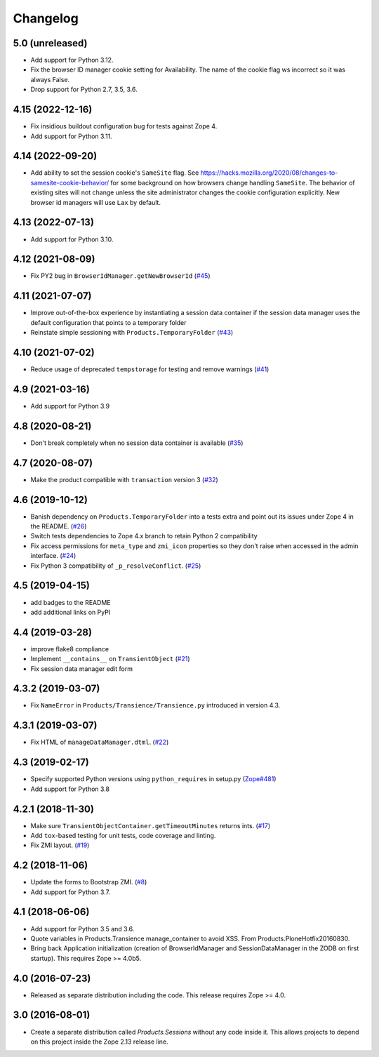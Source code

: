 Changelog
=========

5.0 (unreleased)
----------------

- Add support for Python 3.12.

- Fix the browser ID manager cookie setting for Availability.
  The name of the cookie flag ws incorrect so it was always False.

- Drop support for Python 2.7, 3.5, 3.6.


4.15 (2022-12-16)
-----------------

- Fix insidious buildout configuration bug for tests against Zope 4.

- Add support for Python 3.11.


4.14 (2022-09-20)
-----------------

- Add ability to set the session cookie's ``SameSite`` flag.
  See https://hacks.mozilla.org/2020/08/changes-to-samesite-cookie-behavior/
  for some background on how browsers change handling ``SameSite``.
  The behavior of existing sites will not change unless the site administrator
  changes the cookie configuration explicitly. New browser id managers will use
  ``Lax`` by default.


4.13 (2022-07-13)
-----------------

- Add support for Python 3.10.

4.12 (2021-08-09)
-----------------

- Fix PY2 bug in ``BrowserIdManager.getNewBrowserId``
  (`#45 <https://github.com/zopefoundation/Products.Sessions/issues/45>`_)


4.11 (2021-07-07)
-----------------

- Improve out-of-the-box experience by instantiating a session data container
  if the session data manager uses the default configuration that points
  to a temporary folder

- Reinstate simple sessioning with ``Products.TemporaryFolder``
  (`#43 <https://github.com/zopefoundation/Products.Sessions/issues/43>`_)


4.10 (2021-07-02)
-----------------

- Reduce usage of deprecated ``tempstorage`` for testing and remove warnings
  (`#41 <https://github.com/zopefoundation/Products.Sessions/issues/41>`_)


4.9 (2021-03-16)
----------------

- Add support for Python 3.9


4.8 (2020-08-21)
----------------

- Don't break completely when no session data container is available
  (`#35 <https://github.com/zopefoundation/Products.Sessions/issues/35>`_)


4.7 (2020-08-07)
----------------

- Make the product compatible with ``transaction`` version 3
  (`#32 <https://github.com/zopefoundation/Products.Sessions/issues/32>`_)


4.6 (2019-10-12)
----------------

- Banish dependency on ``Products.TemporaryFolder`` into a tests extra
  and point out its issues under Zope 4 in the README.
  (`#26 <https://github.com/zopefoundation/Products.Sessions/issues/26>`_)

- Switch tests dependencies to Zope 4.x branch to retain Python 2 compatibility

- Fix access permissions for ``meta_type`` and ``zmi_icon`` properties so
  they don't raise when accessed in the admin interface.
  (`#24 <https://github.com/zopefoundation/Products.Sessions/pull/24>`_)

- Fix Python 3 compatibility of ``_p_resolveConflict``.
  (`#25 <https://github.com/zopefoundation/Products.Sessions/pull/25>`_)


4.5 (2019-04-15)
----------------

- add badges to the README

- add additional links on PyPI


4.4 (2019-03-28)
----------------

- improve flake8 compliance

- Implement ``__contains__`` on ``TransientObject``
  (`#21 <https://github.com/zopefoundation/Products.Sessions/issues/21>`_)

- Fix session data manager edit form


4.3.2 (2019-03-07)
------------------

- Fix ``NameError`` in ``Products/Transience/Transience.py`` introduced in
  version 4.3.


4.3.1 (2019-03-07)
------------------

- Fix HTML of ``manageDataManager.dtml``.
  (`#22 <https://github.com/zopefoundation/Products.Sessions/pull/22>`_)

4.3 (2019-02-17)
----------------

- Specify supported Python versions using ``python_requires`` in setup.py
  (`Zope#481 <https://github.com/zopefoundation/Zope/issues/481>`_)

- Add support for Python 3.8


4.2.1 (2018-11-30)
------------------

- Make sure ``TransientObjectContainer.getTimeoutMinutes`` returns ints.
  (`#17 <https://github.com/zopefoundation/Products.Sessions/issues/17>`_)

- Add ``tox``-based testing for unit tests, code coverage and linting.

- Fix ZMI layout.
  (`#19 <https://github.com/zopefoundation/Products.Sessions/pull/19>`_)


4.2 (2018-11-06)
----------------

- Update the forms to Bootstrap ZMI.
  (`#8 <https://github.com/zopefoundation/Products.Sessions/pull/8>`_)

- Add support for Python 3.7.


4.1 (2018-06-06)
----------------

- Add support for Python 3.5 and 3.6.

- Quote variables in Products.Transience manage_container to avoid XSS.
  From Products.PloneHotfix20160830.

- Bring back Application initialization (creation of BrowserIdManager and
  SessionDataManager in the ZODB on first startup).
  This requires Zope >= 4.0b5.


4.0 (2016-07-23)
----------------

- Released as separate distribution including the code.
  This release requires Zope >= 4.0.


3.0 (2016-08-01)
----------------

- Create a separate distribution called `Products.Sessions` without
  any code inside it. This allows projects to depend on this project
  inside the Zope 2.13 release line.

